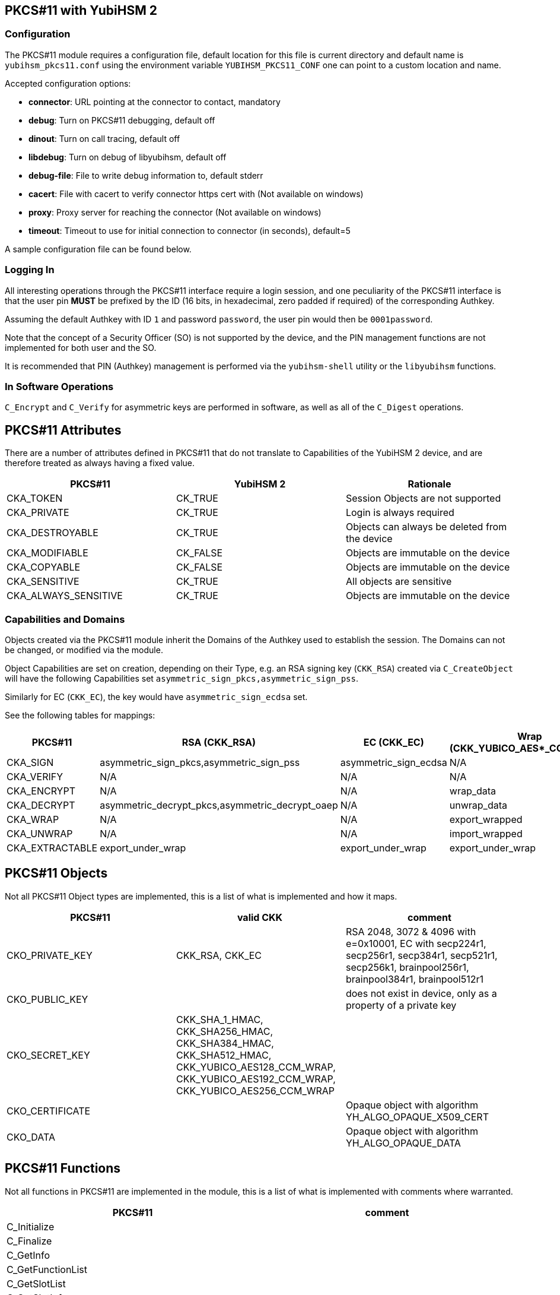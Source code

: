 == PKCS#11 with YubiHSM 2

=== Configuration

The PKCS#11 module requires a configuration file, default location for this
file is current directory and default name is `yubihsm_pkcs11.conf` using the
environment variable `YUBIHSM_PKCS11_CONF` one can point to a custom location
and name.

Accepted configuration options:

- *connector*: URL pointing at the connector to contact, mandatory
- *debug*: Turn on PKCS#11 debugging, default off
- *dinout*: Turn on call tracing, default off
- *libdebug*: Turn on debug of libyubihsm, default off
- *debug-file*: File to write debug information to, default stderr
- *cacert*: File with cacert to verify connector https cert with (Not available on windows)
- *proxy*: Proxy server for reaching the connector (Not available on windows)
- *timeout*: Timeout to use for initial connection to connector (in seconds), default=5

A sample configuration file can be found below.

=== Logging In

All interesting operations through the PKCS#11 interface require a login
session, and one peculiarity of the PKCS#11 interface is that the user
pin *MUST* be prefixed by the ID (16 bits, in hexadecimal, zero padded if
required) of the corresponding Authkey.

Assuming the default Authkey with ID `1` and password `password`, the user
pin would then be `0001password`.

Note that the concept of a Security Officer (SO) is not supported by the device,
and the PIN management functions are not implemented for both user and the SO.

It is recommended that PIN (Authkey) management is performed via the
`yubihsm-shell` utility or the `libyubihsm` functions.

=== In Software Operations

`C_Encrypt` and `C_Verify` for asymmetric keys are performed in software,
as well as all of the `C_Digest` operations.

== PKCS#11 Attributes

There are a number of attributes defined in PKCS#11 that do not
translate to Capabilities of the YubiHSM 2 device, and are therefore
treated as always having a fixed value.

[options="header"]
|==============================================================================
| PKCS#11 | YubiHSM 2 | Rationale
| CKA_TOKEN | CK_TRUE | Session Objects are not supported
| CKA_PRIVATE | CK_TRUE | Login is always required
| CKA_DESTROYABLE | CK_TRUE | Objects can always be deleted from the device
| CKA_MODIFIABLE | CK_FALSE | Objects are immutable on the device
| CKA_COPYABLE | CK_FALSE | Objects are immutable on the device
| CKA_SENSITIVE | CK_TRUE | All objects are sensitive
| CKA_ALWAYS_SENSITIVE | CK_TRUE | Objects are immutable on the device
|==============================================================================

=== Capabilities and Domains

Objects created via the PKCS#11 module inherit the Domains of the Authkey
used to establish the session.
The Domains can not be changed, or modified via the module.

Object Capabilities are set on creation, depending on their Type, e.g. an
RSA signing key (`CKK_RSA`) created via `C_CreateObject` will have the
following Capabilities set `asymmetric_sign_pkcs,asymmetric_sign_pss`.

Similarly for EC (`CKK_EC`), the key would have
`asymmetric_sign_ecdsa` set.

See the following tables for mappings:

[options="header"]
|==============================================================================
| PKCS#11 | RSA (CKK_RSA) | EC (CKK_EC) | Wrap (CKK_YUBICO_AES*_CCM_WRAP) | HMAC (CKK_SHA*_HMAC)
| CKA_SIGN | asymmetric_sign_pkcs,asymmetric_sign_pss | asymmetric_sign_ecdsa | N/A | hmac_data
| CKA_VERIFY | N/A | N/A | N/A | hmac_verify
| CKA_ENCRYPT | N/A | N/A | wrap_data | N/A
| CKA_DECRYPT | asymmetric_decrypt_pkcs,asymmetric_decrypt_oaep | N/A | unwrap_data | N/A
| CKA_WRAP | N/A | N/A | export_wrapped | N/A
| CKA_UNWRAP | N/A | N/A | import_wrapped | N/A
| CKA_EXTRACTABLE | export_under_wrap | export_under_wrap | export_under_wrap | export_under_wrap
|==============================================================================

== PKCS#11 Objects

Not all PKCS#11 Object types are implemented, this is a list of what is
implemented and how it maps.

[options="header"]
|==============================================================================
| PKCS#11 | valid CKK | comment
| CKO_PRIVATE_KEY | CKK_RSA, CKK_EC | RSA 2048, 3072 & 4096 with e=0x10001, EC with secp224r1, secp256r1, secp384r1, secp521r1, secp256k1, brainpool256r1, brainpool384r1, brainpool512r1
| CKO_PUBLIC_KEY | | does not exist in device, only as a property of a private key
| CKO_SECRET_KEY | CKK_SHA_1_HMAC, CKK_SHA256_HMAC, CKK_SHA384_HMAC, CKK_SHA512_HMAC, CKK_YUBICO_AES128_CCM_WRAP, CKK_YUBICO_AES192_CCM_WRAP, CKK_YUBICO_AES256_CCM_WRAP |
| CKO_CERTIFICATE | | Opaque object with algorithm YH_ALGO_OPAQUE_X509_CERT
| CKO_DATA | | Opaque object with algorithm YH_ALGO_OPAQUE_DATA
|==============================================================================


== PKCS#11 Functions

Not all functions in PKCS#11 are implemented in the module, this is a list of
what is implemented with comments where warranted.

[options="header"]
|==============================================================================
| PKCS#11 | comment
| C_Initialize |
| C_Finalize |
| C_GetInfo |
| C_GetFunctionList |
| C_GetSlotList |
| C_GetSlotInfo |
| C_GetTokenInfo |
| C_GetMechanismList |
| C_GetMechanismInfo |
| C_OpenSession |
| C_CloseSession |
| C_CloseAllSessions |
| C_GetSessionInfo |
| C_Login |
| C_Logout |
| C_CreateObject | with CKO_PRIVATE_KEY, CKO_SECRET_KEY, CKO_CERTIFICATE or CKO_DATA
| C_DestroyObject |
| C_GetObjectSize |
| C_GetAttributeValue |
| C_FindObjectsInit |
| C_FindObjects |
| C_FindObjectsFinal |
| C_EncryptInit | Encrypt with wrap key or do software encryption for rsa key
| C_Encrypt |
| C_EncryptUpdate |
| C_EncryptFinal |
| C_DecryptInit | Decrypt with wrap key or RSA key
| C_Decrypt |
| C_DecryptUpdate |
| C_DecryptFinal |
| C_DigestInit | Do software digest with CKM_SHA_1, CKM_SHA256, CKM_SHA384 or CKM_SHA512
| C_Digest |
| C_DigestUpdate |
| C_DigestFinal |
| C_SignInit | Sign with HMAC or asymmetric key
| C_Sign |
| C_SignUpdate |
| C_SignFinal |
| C_VerifyInit | Verify HMAC or software verify asymmetric
| C_Verify |
| C_VerifyUpdate |
| C_VerifyFinal |
| C_GenerateKey | Generate HMAC or wrap key
| C_GenerateKeyPair | Generate asymmetric key
| C_WrapKey | Wrap an object with wrap key
| C_UnwrapKey | Unwrap an object with wrap key
| C_GenerateRandom | Generate up to 2021 bytes of random
|==============================================================================

== PKCS#11 Vendor Definitions

Working with the device Wrapkeys requires using vendor-specific definitions, these
are listed in the table below. The Wrapkeys can be used with C_WrapKey, C_Unwrapkey,
C_Encrypt & C_Decrypt.

|==============================================================================
| CKM_YUBICO_AES_CCM_WRAP | 0xd9554204
| CKK_YUBICO_AES128_CCM_WRAP | 0xd955421d
| CKK_YUBICO_AES192_CCM_WRAP | 0xd9554229
| CKK_YUBICO_AES256_CCM_WRAP | 0xd955422a
|==============================================================================

== PKCS#11 Configuration

As needed, add a configuration file `yubihsm_pkcs11.conf`. Below is a sample.

....
# This is a sample configuration file for the YubiHSM PKCS#11 module
# Uncomment the various options as needed

# URL of the connector to use. This can be a comma-separated list
connector = http://127.0.0.1:12345

# Enables general debug output in the module
#
# debug

# Enables function tracing (ingress/egress) debug output in the module
#
# dinout

# Enables libyubihsm debug output in the module
#
# libdebug

# Redirects the debug output to a specific file. The file is created
# if it does not exist. The content is appended
#
# debug-file = /tmp/yubihsm_pkcs11_debug

# CA certificate to use for HTTPS validation. Point this variable to
# a file containing one or more certificates to use when verifying
# a peer. Currently not supported on Windows
#
# cacert = /tmp/cacert.pem

# Proxy server to use for the connector
# Currently not supported on Windows
#
# proxy = http://proxyserver.local.com:8080

# Timeout in seconds to use for the initial connection to the connector
# timeout = 5
....
